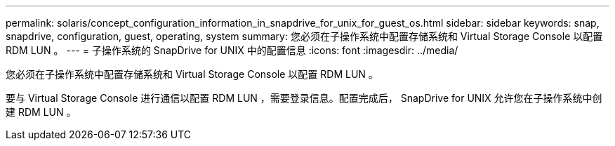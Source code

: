 ---
permalink: solaris/concept_configuration_information_in_snapdrive_for_unix_for_guest_os.html 
sidebar: sidebar 
keywords: snap, snapdrive, configuration, guest, operating, system 
summary: 您必须在子操作系统中配置存储系统和 Virtual Storage Console 以配置 RDM LUN 。 
---
= 子操作系统的 SnapDrive for UNIX 中的配置信息
:icons: font
:imagesdir: ../media/


[role="lead"]
您必须在子操作系统中配置存储系统和 Virtual Storage Console 以配置 RDM LUN 。

要与 Virtual Storage Console 进行通信以配置 RDM LUN ，需要登录信息。配置完成后， SnapDrive for UNIX 允许您在子操作系统中创建 RDM LUN 。
